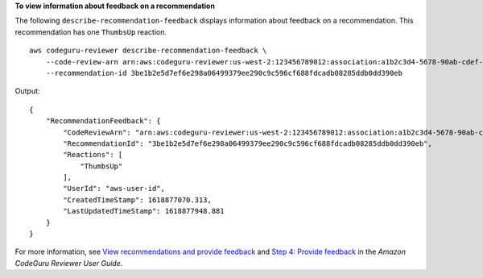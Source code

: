 **To view information about feedback on a recommendation**

The following ``describe-recommendation-feedback`` displays information about feedback on a recommendation. This recommendation has one ``ThumbsUp`` reaction. ::

    aws codeguru-reviewer describe-recommendation-feedback \
        --code-review-arn arn:aws:codeguru-reviewer:us-west-2:123456789012:association:a1b2c3d4-5678-90ab-cdef-EXAMPLE11111:code-review:RepositoryAnalysis-my-repository-name-branch-abcdefgh12345678 \
        --recommendation-id 3be1b2e5d7ef6e298a06499379ee290c9c596cf688fdcadb08285ddb0dd390eb

Output::

    {
        "RecommendationFeedback": {
            "CodeReviewArn": "arn:aws:codeguru-reviewer:us-west-2:123456789012:association:a1b2c3d4-5678-90ab-cdef-EXAMPLE11111:code-review:RepositoryAnalysis-my-repository-name-branch-abcdefgh12345678",
            "RecommendationId": "3be1b2e5d7ef6e298a06499379ee290c9c596cf688fdcadb08285ddb0dd390eb",
            "Reactions": [
                "ThumbsUp"
            ],
            "UserId": "aws-user-id",
            "CreatedTimeStamp": 1618877070.313,
            "LastUpdatedTimeStamp": 1618877948.881
        }
    }

For more information, see `View recommendations and provide feedback <https://docs.aws.amazon.com/codeguru/latest/reviewer-ug/give-feedback-from-code-review-details.html>`__ and `Step 4: Provide feedback <https://docs.aws.amazon.com/codeguru/latest/reviewer-ug/provide-feedback.html>`__ in the *Amazon CodeGuru Reviewer User Guide*.